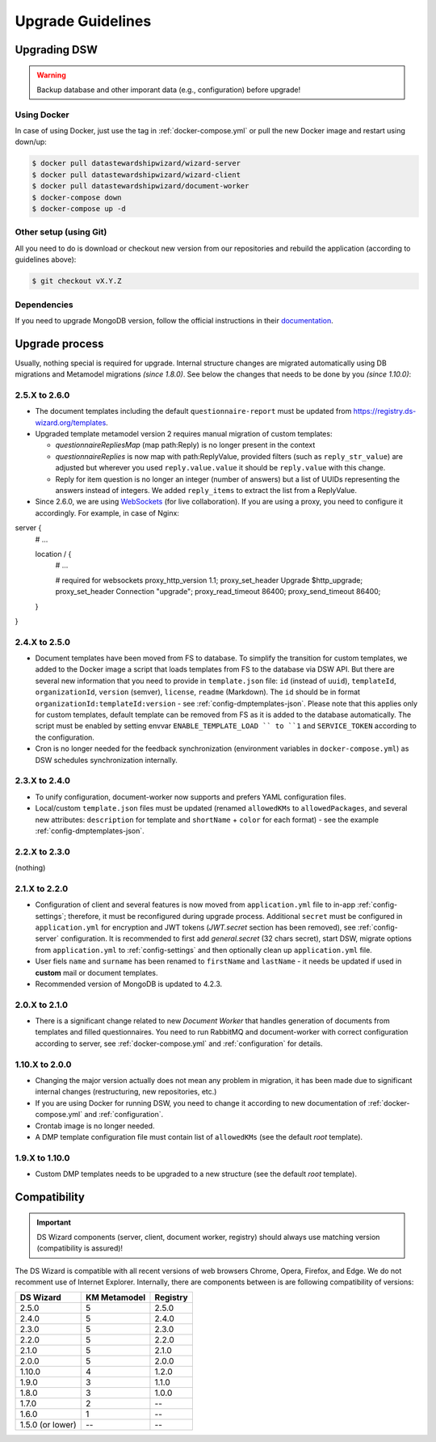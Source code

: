 ******************
Upgrade Guidelines
******************

Upgrading DSW
=============

.. Warning::

   Backup database and other imporant data (e.g., configuration) before upgrade!

Using Docker
------------

In case of using Docker, just use the tag in :ref:`docker-compose.yml` or pull the new Docker image and restart using down/up:

.. code-block:: shell

   $ docker pull datastewardshipwizard/wizard-server
   $ docker pull datastewardshipwizard/wizard-client
   $ docker pull datastewardshipwizard/document-worker
   $ docker-compose down
   $ docker-compose up -d


Other setup (using Git)
-----------------------

All you need to do is download or checkout new version from our repositories and rebuild the application (according to guidelines above):

.. code-block:: shell

   $ git checkout vX.Y.Z

Dependencies
------------

If you need to upgrade MongoDB version, follow the official instructions in their `documentation <https://docs.mongodb.com/manual/release-notes/4.2/#upgrade-procedures>`_.

Upgrade process
===============

Usually, nothing special is required for upgrade. Internal structure changes are migrated automatically using DB migrations and Metamodel migrations *(since 1.8.0)*. See below the changes that needs to be done by you *(since 1.10.0)*:

2.5.X to 2.6.0
--------------

- The document templates including the default ``questionnaire-report`` must be updated from `https://registry.ds-wizard.org/templates <Registry>`_.
- Upgraded template metamodel version 2 requires manual migration of custom templates:

  - `questionnaireRepliesMap` (map path:Reply) is no longer present in the context
  - `questionnaireReplies` is now map with path:ReplyValue, provided filters (such as ``reply_str_value``) are adjusted but wherever you used ``reply.value.value`` it should be ``reply.value`` with this change.
  - Reply for item question is no longer an integer (number of answers) but a list of UUIDs representing the answers instead of integers. We added ``reply_items`` to extract the list from a ReplyValue.

- Since 2.6.0, we are using `WebSockets <https://en.wikipedia.org/wiki/WebSocket>`_ (for live collaboration). If you are using a proxy, you need to configure it accordingly. For example, in case of Nginx:

.. code-block:: nginx

server { 
    # ...

    location / {
        # ...
        
        # required for websockets
        proxy_http_version 1.1;
        proxy_set_header Upgrade $http_upgrade;
        proxy_set_header Connection "upgrade";
        proxy_read_timeout 86400;
        proxy_send_timeout 86400;
    }
}


2.4.X to 2.5.0
--------------

- Document templates have been moved from FS to database. To simplify the transition for custom templates, we added to the Docker image a script that loads templates from FS to the database via DSW API. But there are several new information that you need to provide in ``template.json`` file: ``id`` (instead of ``uuid``), ``templateId``, ``organizationId``, ``version`` (semver), ``license``, ``readme`` (Markdown). The ``id`` should be in format ``organizationId:templateId:version`` - see :ref:`config-dmptemplates-json`. Please note that this applies only for custom templates, default template can be removed from FS as it is added to the database automatically. The script must be enabled by setting envvar ``ENABLE_TEMPLATE_LOAD `` to ``1`` and ``SERVICE_TOKEN`` according to the configuration.
- Cron is no longer needed for the feedback synchronization (environment variables in ``docker-compose.yml``) as DSW schedules synchronization internally.

2.3.X to 2.4.0
--------------

- To unify configuration, document-worker now supports and prefers YAML configuration files.
- Local/custom ``template.json`` files must be updated (renamed ``allowedKMs`` to ``allowedPackages``, and several new attributes: ``description`` for template and ``shortName`` + ``color`` for each format) - see the example :ref:`config-dmptemplates-json`.


2.2.X to 2.3.0
--------------

(nothing)

2.1.X to 2.2.0
--------------

- Configuration of client and several features is now moved from ``application.yml`` file to in-app :ref:`config-settings`; therefore, it must be reconfigured during upgrade process. Additional ``secret`` must be configured in ``application.yml`` for encryption and JWT tokens (*JWT.secret* section has been removed), see :ref:`config-server` configuration. It is recommended to first add *general.secret* (32 chars secret), start DSW, migrate options from ``application.yml`` to :ref:`config-settings` and then optionally clean up ``application.yml`` file.
- User fiels ``name`` and ``surname`` has been renamed to ``firstName`` and ``lastName`` - it needs be updated if used in **custom** mail or document templates.
- Recommended version of MongoDB is updated to 4.2.3.

2.0.X to 2.1.0
--------------

- There is a significant change related to new *Document Worker* that handles generation of documents from templates and filled questionnaires. You need to run RabbitMQ and document-worker with correct configuration according to server, see :ref:`docker-compose.yml` and :ref:`configuration` for details.

1.10.X to 2.0.0
---------------

- Changing the major version actually does not mean any problem in migration, it has been made due to significant internal changes (restructuring, new repositories, etc.)
- If you are using Docker for running DSW, you need to change it according to new documentation of :ref:`docker-compose.yml` and :ref:`configuration`.
- Crontab image is no longer needed.
- A DMP template configuration file must contain list of ``allowedKMs`` (see the default *root* template).

1.9.X to 1.10.0
---------------

- Custom DMP templates needs to be upgraded to a new structure (see the default *root* template).


Compatibility
=============

.. Important::

   DS Wizard components (server, client, document worker, registry) should always use matching version (compatibility is assured)!


The DS Wizard is compatible with all recent versions of web browsers Chrome, Opera, Firefox, and Edge. We do not recomment use of Internet Explorer. Internally, there are components between is are following compatibility of versions:

+------------------+--------------+-----------+
| DS Wizard        | KM Metamodel | Registry  |
+==================+==============+===========+
| 2.5.0            |            5 |     2.5.0 |
+------------------+--------------+-----------+
| 2.4.0            |            5 |     2.4.0 |
+------------------+--------------+-----------+
| 2.3.0            |            5 |     2.3.0 |
+------------------+--------------+-----------+
| 2.2.0            |            5 |     2.2.0 |
+------------------+--------------+-----------+
| 2.1.0            |            5 |     2.1.0 |
+------------------+--------------+-----------+
| 2.0.0            |            5 |     2.0.0 |
+------------------+--------------+-----------+
| 1.10.0           |            4 |     1.2.0 |
+------------------+--------------+-----------+
| 1.9.0            |            3 |     1.1.0 |
+------------------+--------------+-----------+
| 1.8.0            |            3 |     1.0.0 |
+------------------+--------------+-----------+
| 1.7.0            |            2 |        -- |
+------------------+--------------+-----------+
| 1.6.0            |            1 |        -- |
+------------------+--------------+-----------+
| 1.5.0 (or lower) |           -- |        -- |
+------------------+--------------+-----------+
